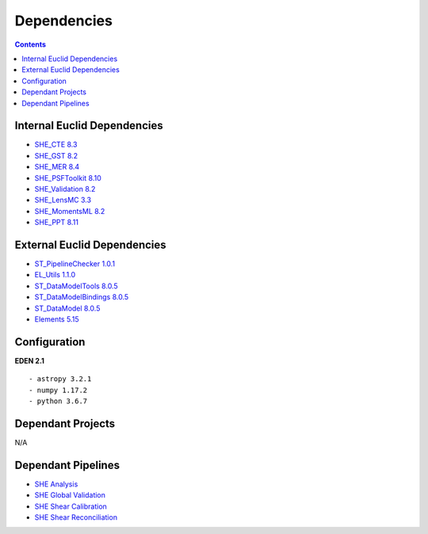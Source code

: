 Dependencies
============

.. contents::

Internal Euclid Dependencies
----------------------------

-  `SHE\_CTE 8.3 <https://gitlab.euclid-sgs.uk/PF-SHE/SHE_CTE>`__
- `SHE\_GST 8.2 <https://gitlab.euclid-sgs.uk/PF-SHE/SHE_GST>`__
- `SHE\_MER 8.4 <https://gitlab.euclid-sgs.uk/PF-SHE/SHE_MER>`__
- `SHE\_PSFToolkit 8.10 <https://gitlab.euclid-sgs.uk/PF-SHE/SHE_PSFToolkit>`__
- `SHE\_Validation 8.2 <https://gitlab.euclid-sgs.uk/PF-SHE/SHE_Validation>`__
-  `SHE\_LensMC 3.3 <https://gitlab.euclid-sgs.uk/PF-SHE/SHE_LensMC>`__
-  `SHE\_MomentsML 8.2 <https://gitlab.euclid-sgs.uk/PF-SHE/SHE_MomentsML>`__
-  `SHE\_PPT 8.11 <https://gitlab.euclid-sgs.uk/PF-SHE/SHE_PPT>`__

External Euclid Dependencies
----------------------------

-  `ST_PipelineChecker 1.0.1 <https://gitlab.euclid-sgs.uk/sy-tools/st_pipelinechecker>`__
-  `EL\_Utils 1.1.0 <https://gitlab.euclid-sgs.uk/EuclidLibs/EL_Utils>`__
-  `ST\_DataModelTools 8.0.5 <https://gitlab.euclid-sgs.uk/ST-DM/ST_DataModelTools>`__
-  `ST\_DataModelBindings 8.0.5 <https://gitlab.euclid-sgs.uk/ST-DM/ST_DataModelBindings>`__
-  `ST\_DataModel 8.0.5 <https://gitlab.euclid-sgs.uk/ST-DM/ST_DataModel>`__
-  `Elements 5.15 <https://gitlab.euclid-sgs.uk/ST-TOOLS/Elements>`__

Configuration
-------------

**EDEN 2.1**

::

    - astropy 3.2.1
    - numpy 1.17.2
    - python 3.6.7

Dependant Projects
------------------

N/A


Dependant Pipelines
-------------------

-  `SHE Analysis <https://gitlab.euclid-sgs.uk/PF-SHE/SHE_IAL_Pipelines/-/blob/develop/SHE_Pipeline/auxdir/SHE_Shear_Analysis/PipScript_SHE_Shear_Analysis.py>`__
-  `SHE Global Validation <https://gitlab.euclid-sgs.uk/PF-SHE/SHE_IAL_Pipelines/-/blob/develop/SHE_Pipeline/auxdir/SHE_Global_Validation/PipDef_SHE_Global_Validation.xml>`__
-  `SHE Shear Calibration <https://gitlab.euclid-sgs.uk/PF-SHE/SHE_IAL_Pipelines/-/blob/develop/SHE_Pipeline/auxdir/SHE_Shear_Calibration/PipScript_SHE_Shear_Calibration.py>`__
-  `SHE Shear Reconciliation <https://gitlab.euclid-sgs.uk/PF-SHE/SHE_IAL_Pipelines/-/blob/develop/SHE_Pipeline/auxdir/SHE_Shear_Reconciliation/PipScript_SHE_Shear_Reconciliation.py>`__
